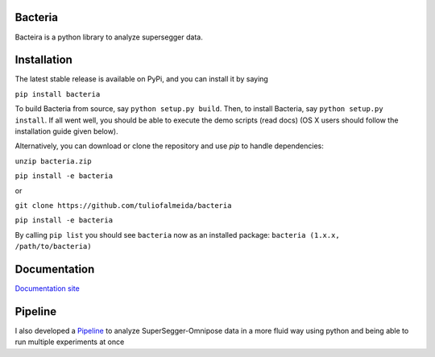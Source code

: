 Bacteria
=======================================
Bacteira is a python library to analyze supersegger data.

Installation
=======================================

The latest stable release is available on PyPi, and you can install it by saying

``pip install bacteria``

To build Bacteria from source, say ``python setup.py build``.
Then, to install Bacteria, say ``python setup.py install``.
If all went well, you should be able to execute the demo scripts (read docs)
(OS X users should follow the installation guide given below).

Alternatively, you can download or clone the repository and use `pip` to handle dependencies:


``unzip bacteria.zip``

``pip install -e bacteria``

or

``git clone https://github.com/tuliofalmeida/bacteria``

``pip install -e bacteria``

By calling ``pip list`` you should see ``bacteria`` now as an installed package:
``bacteria (1.x.x, /path/to/bacteria)``

Documentation
=======================================
`Documentation site`_

.. _Documentation site: https://bacteria.rtfd.io

Pipeline
=========
I also developed a `Pipeline`_ to analyze SuperSegger-Omnipose data in a more fluid way using python and being able to run multiple experiments at once 

.. _Pipeline: https://github.com/tuliofalmeida/bacteria/tree/main/pipeline
